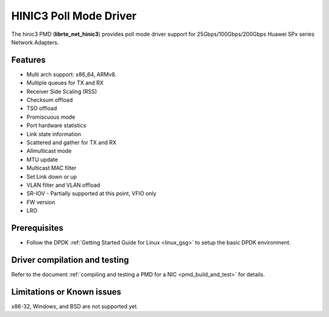 .. SPDX-License-Identifier: BSD-3-Clause
   Copyright(c) 2025 Huawei Technologies Co., Ltd

HINIC3 Poll Mode Driver
=======================

The hinic3 PMD (**librte_net_hinic3**) provides poll mode driver support
for 25Gbps/100Gbps/200Gbps Huawei SPx series Network Adapters.


Features
--------

- Multi arch support: x86_64, ARMv8.
- Multiple queues for TX and RX
- Receiver Side Scaling (RSS)
- Checksum offload
- TSO offload
- Promiscuous mode
- Port hardware statistics
- Link state information
- Scattered and gather for TX and RX
- Allmulticast mode
- MTU update
- Multicast MAC filter
- Set Link down or up
- VLAN filter and VLAN offload
- SR-IOV - Partially supported at this point, VFIO only
- FW version
- LRO


Prerequisites
-------------

- Follow the DPDK :ref:`Getting Started Guide for Linux <linux_gsg>`
  to setup the basic DPDK environment.


Driver compilation and testing
------------------------------

Refer to the document :ref:`compiling and testing a PMD for a NIC <pmd_build_and_test>`
for details.


Limitations or Known issues
---------------------------

x86-32, Windows, and BSD are not supported yet.
